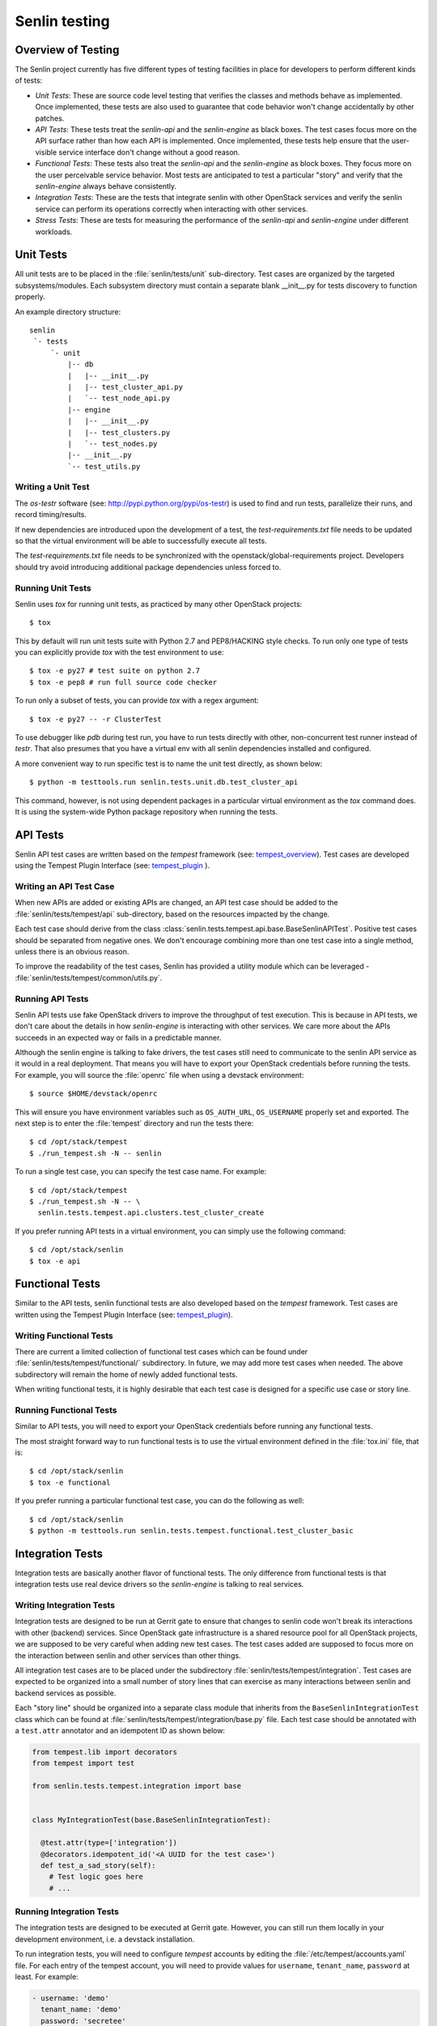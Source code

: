 ..
  Licensed under the Apache License, Version 2.0 (the "License"); you may
  not use this file except in compliance with the License. You may obtain
  a copy of the License at

          http://www.apache.org/licenses/LICENSE-2.0

  Unless required by applicable law or agreed to in writing, software
  distributed under the License is distributed on an "AS IS" BASIS, WITHOUT
  WARRANTIES OR CONDITIONS OF ANY KIND, either express or implied. See the
  License for the specific language governing permissions and limitations
  under the License.


==============
Senlin testing
==============

Overview of Testing
~~~~~~~~~~~~~~~~~~~

The Senlin project currently has five different types of testing facilities in
place for developers to perform different kinds of tests:

- *Unit Tests*: These are source code level testing that verifies the classes
  and methods behave as implemented. Once implemented, these tests are also
  used to guarantee that code behavior won't change accidentally by other
  patches.
- *API Tests*: These tests treat the *senlin-api* and the *senlin-engine* as
  black boxes. The test cases focus more on the API surface rather than how
  each API is implemented. Once implemented, these tests help ensure that
  the user-visible service interface don't change without a good reason.
- *Functional Tests*: These tests also treat the *senlin-api* and the
  *senlin-engine* as block boxes. They focus more on the user perceivable
  service behavior. Most tests are anticipated to test a particular "story"
  and verify that the *senlin-engine* always behave consistently.
- *Integration Tests*: These are the tests that integrate senlin with other
  OpenStack services and verify the senlin service can perform its operations
  correctly when interacting with other services.
- *Stress Tests*: These are tests for measuring the performance of the
  *senlin-api* and *senlin-engine* under different workloads.


Unit Tests
~~~~~~~~~~

All unit tests are to be placed in the :file:`senlin/tests/unit` sub-directory.
Test cases are organized by the targeted subsystems/modules. Each subsystem
directory must contain a separate blank __init__.py for tests discovery to
function properly.

An example directory structure::

  senlin
   `- tests
       `- unit
           |-- db
           |   |-- __init__.py
           |   |-- test_cluster_api.py
           |   `-- test_node_api.py
           |-- engine
           |   |-- __init__.py
           |   |-- test_clusters.py
           |   `-- test_nodes.py
           |-- __init__.py
           `-- test_utils.py


Writing a Unit Test
-------------------

The *os-testr* software (see: http://pypi.python.org/pypi/os-testr) is used to
find and run tests, parallelize their runs, and record timing/results.

If new dependencies are introduced upon the development of a test, the
`test-requirements.txt` file needs to be updated so that the virtual
environment will be able to successfully execute all tests.

The `test-requirements.txt` file needs to be synchronized with the
openstack/global-requirements project. Developers should try avoid
introducing additional package dependencies unless forced to.


Running Unit Tests
------------------

Senlin uses `tox` for running unit tests, as practiced by many other OpenStack
projects::

  $ tox

This by default will run unit tests suite with Python 2.7 and PEP8/HACKING
style checks. To run only one type of tests you can explicitly provide `tox`
with the test environment to use::

  $ tox -e py27 # test suite on python 2.7
  $ tox -e pep8 # run full source code checker

To run only a subset of tests, you can provide `tox` with a regex argument::

  $ tox -e py27 -- -r ClusterTest

To use debugger like `pdb` during test run, you have to run tests directly
with other, non-concurrent test runner instead of `testr`.
That also presumes that you have a virtual env with all senlin dependencies
installed and configured.

A more convenient way to run specific test is to name the unit test directly,
as shown below::

  $ python -m testtools.run senlin.tests.unit.db.test_cluster_api

This command, however, is not using dependent packages in a particular virtual
environment as the `tox` command does. It is using the system-wide Python
package repository when running the tests.


API Tests
~~~~~~~~~

Senlin API test cases are written based on the *tempest* framework (see:
`tempest_overview`_). Test cases are developed using the Tempest Plugin
Interface (see: `tempest_plugin`_ ).


Writing an API Test Case
------------------------

When new APIs are added or existing APIs are changed, an API test case should
be added to the :file:`senlin/tests/tempest/api` sub-directory, based on the
resources impacted by the change.

Each test case should derive from the class
:class:`senlin.tests.tempest.api.base.BaseSenlinAPITest`. Positive test cases
should be separated from negative ones. We don't encourage combining more than
one test case into a single method, unless there is an obvious reason.

To improve the readability of the test cases, Senlin has provided a utility
module which can be leveraged - :file:`senlin/tests/tempest/common/utils.py`.


Running API Tests
-----------------

Senlin API tests use fake OpenStack drivers to improve the throughput of test
execution. This is because in API tests, we don't care about the details in
how *senlin-engine* is interacting with other services. We care more about the
APIs succeeds in an expected way or fails in a predictable manner.

Although the senlin engine is talking to fake drivers, the test cases still
need to communicate to the senlin API service as it would in a real
deployment. That means you will have to export your OpenStack credentials
before running the tests. For example, you will source the :file:`openrc` file
when using a devstack environment::

  $ source $HOME/devstack/openrc

This will ensure you have environment variables such as ``OS_AUTH_URL``,
``OS_USERNAME`` properly set and exported. The next step is to enter the
:file:`tempest` directory and run the tests there::

  $ cd /opt/stack/tempest
  $ ./run_tempest.sh -N -- senlin

To run a single test case, you can specify the test case name. For example::

  $ cd /opt/stack/tempest
  $ ./run_tempest.sh -N -- \
    senlin.tests.tempest.api.clusters.test_cluster_create

If you prefer running API tests in a virtual environment, you can simply use
the following command::

  $ cd /opt/stack/senlin
  $ tox -e api


Functional Tests
~~~~~~~~~~~~~~~~

Similar to the API tests, senlin functional tests are also developed based on
the *tempest* framework. Test cases are written using the Tempest Plugin
Interface (see: `tempest_plugin`_).

.. _`tempest_overview`: http://docs.openstack.org/developer/tempest
.. _`tempest_plugin`: http://docs.openstack.org/developer/tempest/plugin.html


Writing Functional Tests
------------------------

There are current a limited collection of functional test cases which can be
found under :file:`senlin/tests/tempest/functional/` subdirectory. In future,
we may add more test cases when needed. The above subdirectory will remain the
home of newly added functional tests.

When writing functional tests, it is highly desirable that each test case is
designed for a specific use case or story line.


Running Functional Tests
------------------------

Similar to API tests, you will need to export your OpenStack credentials
before running any functional tests.

The most straight forward way to run functional tests is to use the virtual
environment defined in the :file:`tox.ini` file, that is::

  $ cd /opt/stack/senlin
  $ tox -e functional

If you prefer running a particular functional test case, you can do the
following as well::

  $ cd /opt/stack/senlin
  $ python -m testtools.run senlin.tests.tempest.functional.test_cluster_basic


Integration Tests
~~~~~~~~~~~~~~~~~

Integration tests are basically another flavor of functional tests. The only
difference from functional tests is that integration tests use real device
drivers so the *senlin-engine* is talking to real services.


Writing Integration Tests
-------------------------

Integration tests are designed to be run at Gerrit gate to ensure that changes
to senlin code won't break its interactions with other (backend) services.
Since OpenStack gate infrastructure is a shared resource pool for all
OpenStack projects, we are supposed to be very careful when adding new test
cases. The test cases added are supposed to focus more on the interaction
between senlin and other services than other things.

All integration test cases are to be placed under the subdirectory
:file:`senlin/tests/tempest/integration`. Test cases are expected to be
organized into a small number of story lines that can exercise as many
interactions between senlin and backend services as possible.

Each "story line" should be organized into a separate class module that
inherits from the ``BaseSenlinIntegrationTest`` class which can be found at
:file:`senlin/tests/tempest/integration/base.py` file. Each test case should
be annotated with a ``test.attr`` annotator and an idempotent ID as shown
below:

.. code-block:: python

  from tempest.lib import decorators
  from tempest import test

  from senlin.tests.tempest.integration import base


  class MyIntegrationTest(base.BaseSenlinIntegrationTest):

    @test.attr(type=['integration'])
    @decorators.idempotent_id('<A UUID for the test case>')
    def test_a_sad_story(self):
      # Test logic goes here
      # ...


Running Integration Tests
-------------------------

The integration tests are designed to be executed at Gerrit gate. However, you
can still run them locally in your development environment, i.e. a devstack
installation.

To run integration tests, you will need to configure *tempest* accounts by
editing the :file:`/etc/tempest/accounts.yaml` file. For each entry of the
tempest account, you will need to provide values for ``username``,
``tenant_name``, ``password`` at least. For example:

.. code-block:: yaml

  - username: 'demo'
    tenant_name: 'demo'
    password: 'secretee'

After this is configured, you can run a specific test case using the following
command:

.. code-block:: console

  $ cd /opt/stack/senlin
  $ python -m testtools.run \
      senlin.tests.tempest.integration.test_nova_server_cluster


Stress Tests
~~~~~~~~~~~~

Stress tests are designed to measure a service's performance under certain
workload pressure. In senlin, the stress tests are written to be executed
using the *Rally* framework.


Writing Stress Test Cases
-------------------------

<TBD>


Running Stress Tests
--------------------

<TBD>
